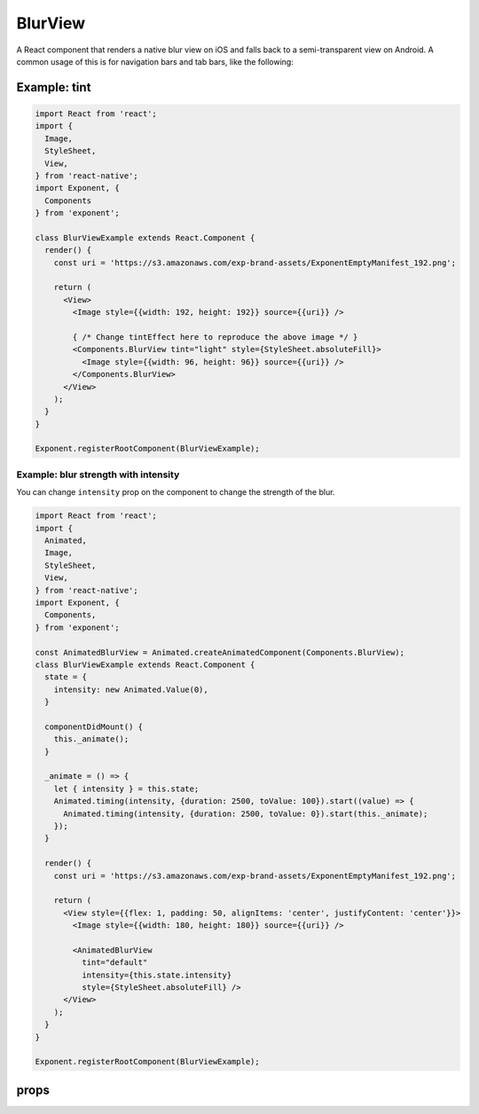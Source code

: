 .. _blur-view

********
BlurView
********

A React component that renders a native blur view on iOS and falls back to a
semi-transparent view on Android. A common usage of this is for navigation bars
and tab bars, like the following:

.. image:: img/nav-bar-blur.png
  :width: 400

Example: tint
'''''''''''''

.. image:: img/tint-effect-example.png
  :width: 100%

.. code-block:: javascript

  import React from 'react';
  import {
    Image,
    StyleSheet,
    View,
  } from 'react-native';
  import Exponent, {
    Components
  } from 'exponent';

  class BlurViewExample extends React.Component {
    render() {
      const uri = 'https://s3.amazonaws.com/exp-brand-assets/ExponentEmptyManifest_192.png';

      return (
        <View>
          <Image style={{width: 192, height: 192}} source={{uri}} />

          { /* Change tintEffect here to reproduce the above image */ }
          <Components.BlurView tint="light" style={StyleSheet.absoluteFill}>
            <Image style={{width: 96, height: 96}} source={{uri}} />
          </Components.BlurView>
        </View>
      );
    }
  }

  Exponent.registerRootComponent(BlurViewExample);

Example: blur strength with intensity
"""""""""""""""""""""""""""""""""""

You can change ``intensity`` prop on the component to change the strength of the
blur.

.. image:: img/blur-opacity-example.gif
   :width: 400

.. code-block:: javascript

  import React from 'react';
  import {
    Animated,
    Image,
    StyleSheet,
    View,
  } from 'react-native';
  import Exponent, {
    Components,
  } from 'exponent';

  const AnimatedBlurView = Animated.createAnimatedComponent(Components.BlurView);
  class BlurViewExample extends React.Component {
    state = {
      intensity: new Animated.Value(0),
    }

    componentDidMount() {
      this._animate();
    }

    _animate = () => {
      let { intensity } = this.state;
      Animated.timing(intensity, {duration: 2500, toValue: 100}).start((value) => {
        Animated.timing(intensity, {duration: 2500, toValue: 0}).start(this._animate);
      });
    }

    render() {
      const uri = 'https://s3.amazonaws.com/exp-brand-assets/ExponentEmptyManifest_192.png';

      return (
        <View style={{flex: 1, padding: 50, alignItems: 'center', justifyContent: 'center'}}>
          <Image style={{width: 180, height: 180}} source={{uri}} />

          <AnimatedBlurView
            tint="default"
            intensity={this.state.intensity}
            style={StyleSheet.absoluteFill} />
        </View>
      );
    }
  }

  Exponent.registerRootComponent(BlurViewExample);

props
'''''

.. attribute:: tint

   A string: ``light``, ``default``, or ``dark``.

.. attribute:: intensity

   A number from 1 to 100 to control the intensity of the blur effect.
